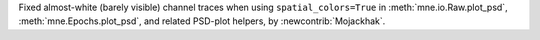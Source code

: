 Fixed almost-white (barely visible) channel traces when using
``spatial_colors=True`` in :meth:`mne.io.Raw.plot_psd`,
:meth:`mne.Epochs.plot_psd`, and related PSD-plot helpers, by :newcontrib:`Mojackhak`.